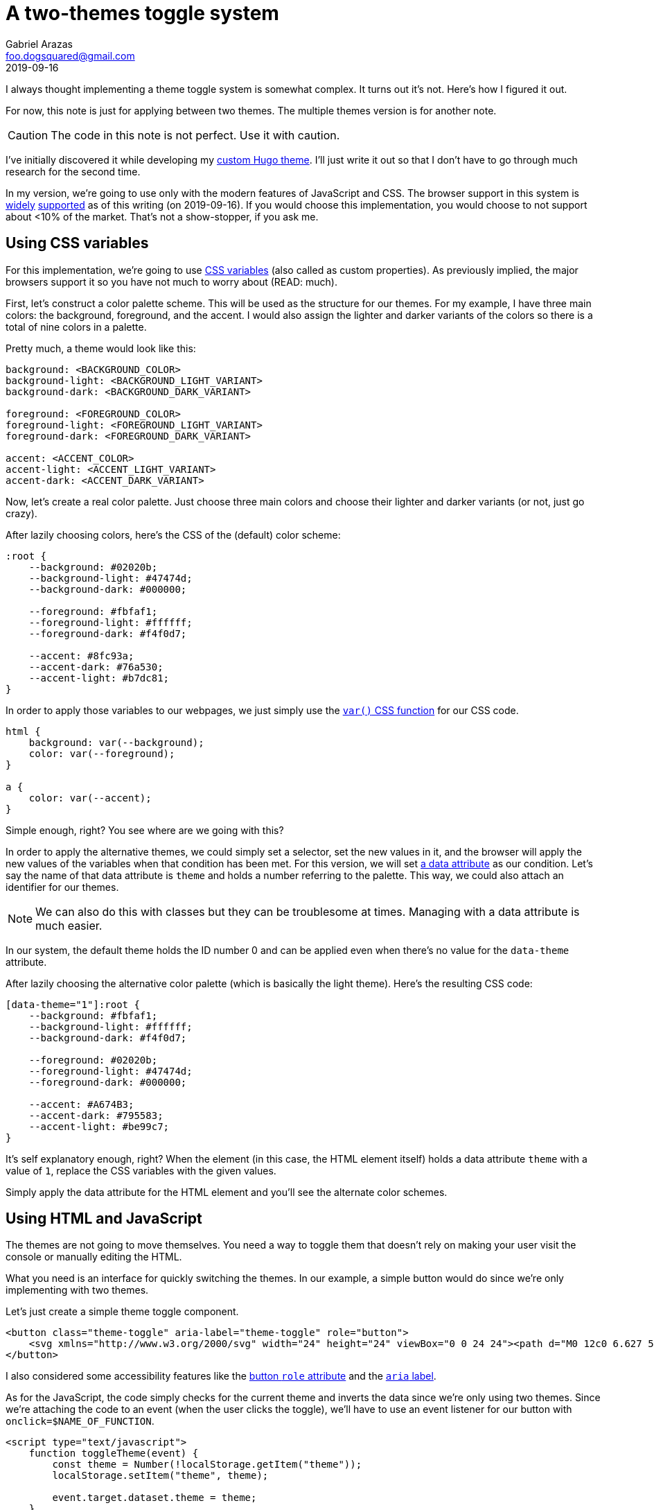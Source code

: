 = A two-themes toggle system
Gabriel Arazas <foo.dogsquared@gmail.com>
2019-09-16

I always thought implementing a theme toggle system is somewhat complex. 
It turns out it's not. 
Here's how I figured it out. 

For now, this note is just for applying between two themes. 
The multiple themes version is for another note. 

CAUTION: The code in this note is not perfect. 
Use it with caution. 

I've initially discovered it while developing my https://github.com/foo-dogsquared/hugo-theme-arch-terminal[custom Hugo theme]. 
I'll just write it out so that I don't have to go through much research for the second time. 

In my version, we're going to use only with the modern features of JavaScript and CSS. 
The browser support in this system is https://caniuse.com/#feat=css-variables[widely] https://caniuse.com/#search=localStorage[supported] as of this writing (on 2019-09-16). 
If you would choose this implementation, you would choose to not support about <10% of the market. 
That's not a show-stopper, if you ask me. 




== Using CSS variables

For this implementation, we're going to use https://developer.mozilla.org/en-US/docs/Web/CSS/Using_CSS_custom_properties[CSS variables] (also called as custom properties). 
As previously implied, the major browsers support it so you have not much to worry about (READ: much). 

First, let's construct a color palette scheme. 
This will be used as the structure for our themes. 
For my example, I have three main colors: the background, foreground, and the accent. 
I would also assign the lighter and darker variants of the colors so there is a total of nine colors in a palette. 

Pretty much, a theme would look like this:

[source,css]
----
background: <BACKGROUND_COLOR>
background-light: <BACKGROUND_LIGHT_VARIANT>
background-dark: <BACKGROUND_DARK_VARIANT>

foreground: <FOREGROUND_COLOR>
foreground-light: <FOREGROUND_LIGHT_VARIANT>
foreground-dark: <FOREGROUND_DARK_VARIANT>

accent: <ACCENT_COLOR>
accent-light: <ACCENT_LIGHT_VARIANT>
accent-dark: <ACCENT_DARK_VARIANT>
----

Now, let's create a real color palette. 
Just choose three main colors and choose their lighter and darker variants (or not, just go crazy). 

After lazily choosing colors, here's the CSS of the (default) color scheme: 

[source,css]
----
:root {
    --background: #02020b;
    --background-light: #47474d;
    --background-dark: #000000;

    --foreground: #fbfaf1;
    --foreground-light: #ffffff;
    --foreground-dark: #f4f0d7;

    --accent: #8fc93a;
    --accent-dark: #76a530;
    --accent-light: #b7dc81;
}
----

In order to apply those variables to our webpages, we just simply use the https://developer.mozilla.org/en-US/docs/Web/CSS/var[`var()` CSS function] for our CSS code. 

[source,css]
----
html {
    background: var(--background); 
    color: var(--foreground);
}

a {
    color: var(--accent); 
}
----

Simple enough, right? 
You see where are we going with this? 

In order to apply the alternative themes, we could simply set a selector, set the new values in it, and the browser will apply the new values of the variables when that condition has been met. 
For this version, we will set 
https://developer.mozilla.org/en-US/docs/Web/HTML/Global_attributes/data-*[a data attribute] as our condition. 
Let's say the name of that data attribute is `theme` and holds a number referring to the palette. 
This way, we could also attach an identifier for our themes. 

NOTE: We can also do this with classes but they can be troublesome at times. 
Managing with a data attribute is much easier. 

In our system, the default theme holds the ID number 0 and can be applied even when there's no value for the `data-theme` attribute. 

After lazily choosing the alternative color palette (which is basically the light theme). 
Here's the resulting CSS code: 

[source,css]
----
[data-theme="1"]:root {
    --background: #fbfaf1;
    --background-light: #ffffff;
    --background-dark: #f4f0d7;
    
    --foreground: #02020b;
    --foreground-light: #47474d;
    --foreground-dark: #000000;

    --accent: #A674B3;
    --accent-dark: #795583;
    --accent-light: #be99c7;
}
----

It's self explanatory enough, right? 
When the element (in this case, the HTML element itself) holds a data attribute `theme` with a value of `1`, replace the CSS variables with the given values. 

Simply apply the data attribute for the HTML element and you'll see the alternate color schemes. 




== Using HTML and JavaScript

The themes are not going to move themselves. 
You need a way to toggle them that doesn't rely on making your user visit the console or manually editing the HTML. 

What you need is an interface for quickly switching the themes. 
In our example, a simple button would do since we're only implementing with two themes. 

Let's just create a simple theme toggle component. 

[source,html]
----
<button class="theme-toggle" aria-label="theme-toggle" role="button">
    <svg xmlns="http://www.w3.org/2000/svg" width="24" height="24" viewBox="0 0 24 24"><path d="M0 12c0 6.627 5.373 12 12 12s12-5.373 12-12-5.373-12-12-12-12 5.373-12 12zm2 0c0-5.514 4.486-10 10-10v20c-5.514 0-10-4.486-10-10z"></path></svg>
</button>
----

I also considered some accessibility features like the https://developer.mozilla.org/en-US/docs/Web/Accessibility/ARIA/Roles/button_role[button `role` attribute] and the https://developer.mozilla.org/en-US/docs/Web/Accessibility/ARIA[`aria` label]. 

As for the JavaScript, the code simply checks for the current theme and inverts the data since we're only using two themes. 
Since we're attaching the code to an event (when the user clicks the toggle), we'll have to use an event listener for our button with `onclick=$NAME_OF_FUNCTION`. 

[source,html]
----
<script type="text/javascript">
    function toggleTheme(event) {
        const theme = Number(!localStorage.getItem("theme"));
        localStorage.setItem("theme", theme);

        event.target.dataset.theme = theme; 
    }
</script>
----

This is a crude implementation, if you ask me but it works especially we're working with only two themes. 

This doesn't solve the problem of persistent settings, though. 
Every time the user reloads/visit the page, it would just revert to the default theme. 

A small script would come in handy. 
The script would have to be a part of the DOM rendering (blocking) since the user may see the page switching themes automatically and it would be off-putting for them. 
The script is small that its impact on performance is negligible so no big worries here. 

You can a similar script to the `<head>` element. 

[source,html]
----
<script>document.documentElement.dataset.theme = localStorage.getItem("theme")</script>
----

